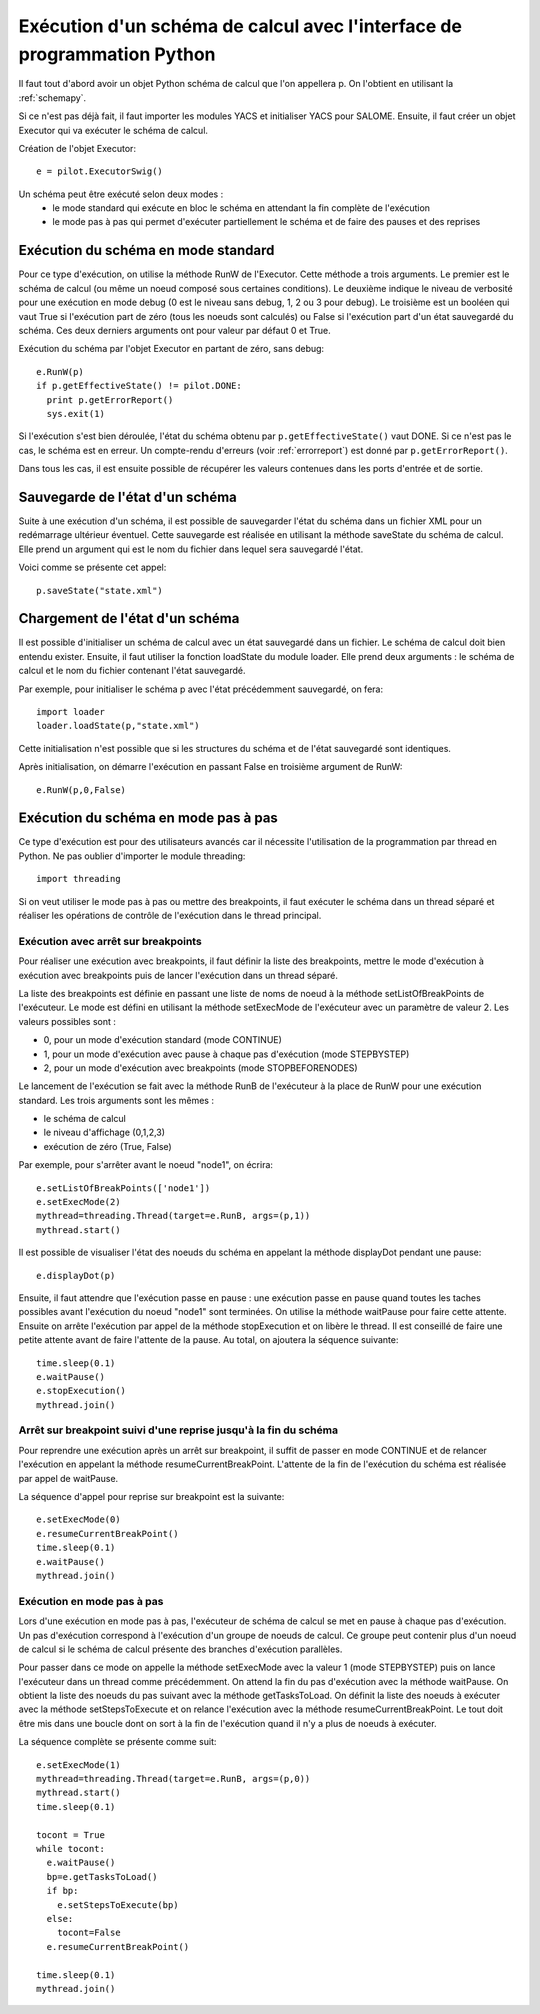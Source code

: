 
.. _execpy:

Exécution d'un schéma de calcul avec l'interface de programmation Python
==========================================================================
Il faut tout d'abord avoir un objet Python schéma de calcul que l'on appellera p.
On l'obtient en utilisant la :ref:`schemapy`.

Si ce n'est pas déjà fait, il faut importer les modules YACS et initialiser YACS
pour SALOME. Ensuite, il faut créer un objet Executor qui va exécuter le schéma de calcul.

Création de l'objet Executor::

   e = pilot.ExecutorSwig()

Un schéma peut être exécuté selon deux modes :
  - le mode standard qui exécute en bloc le schéma en attendant la fin complète 
    de l'exécution
  - le mode pas à pas qui permet d'exécuter partiellement le schéma et de faire
    des pauses et des reprises

Exécution du schéma en mode standard
----------------------------------------
Pour ce type d'exécution, on utilise la méthode RunW de l'Executor. Cette méthode a trois arguments.
Le premier est le schéma de calcul (ou même un noeud composé sous certaines conditions). Le deuxième
indique le niveau de verbosité pour une exécution en mode debug (0 est le niveau sans debug, 1, 2 ou 3
pour debug). Le troisième est un booléen qui vaut True si l'exécution part de zéro (tous les noeuds
sont calculés) ou False si l'exécution part d'un état sauvegardé du schéma. Ces deux derniers arguments
ont pour valeur par défaut 0 et True.

Exécution du schéma par l'objet Executor en partant de zéro, sans debug::

   e.RunW(p)
   if p.getEffectiveState() != pilot.DONE:
     print p.getErrorReport()
     sys.exit(1)

Si l'exécution s'est bien déroulée, l'état du schéma obtenu par ``p.getEffectiveState()``
vaut DONE. Si ce n'est pas le cas, le schéma est en erreur. Un compte-rendu d'erreurs (voir :ref:`errorreport`)
est donné par ``p.getErrorReport()``.

Dans tous les cas, il est ensuite possible de récupérer les valeurs contenues dans les ports
d'entrée et de sortie.

Sauvegarde de l'état d'un schéma 
------------------------------------
Suite à une exécution d'un schéma, il est possible de sauvegarder l'état du schéma dans un fichier
XML pour un redémarrage ultérieur éventuel. Cette sauvegarde est réalisée en utilisant la méthode
saveState du schéma de calcul. Elle prend un argument qui est le nom du fichier dans lequel
sera sauvegardé l'état.

Voici comme se présente cet appel::

  p.saveState("state.xml")

Chargement de l'état d'un schéma
------------------------------------
Il est possible d'initialiser un schéma de calcul avec un état sauvegardé dans un fichier. Le schéma
de calcul doit bien entendu exister. Ensuite, il faut utiliser la fonction loadState du module loader. 
Elle prend deux arguments : le schéma de calcul et le nom du fichier contenant l'état sauvegardé.

Par exemple, pour initialiser le schéma p avec l'état précédemment sauvegardé, on fera::

  import loader
  loader.loadState(p,"state.xml")

Cette initialisation n'est possible que si les structures du schéma et de l'état sauvegardé sont identiques.

Après initialisation, on démarre l'exécution en passant False en troisième argument de RunW::

  e.RunW(p,0,False)

Exécution du schéma en mode pas à pas
----------------------------------------
Ce type d'exécution est pour des utilisateurs avancés car il nécessite l'utilisation de la programmation
par thread en Python. Ne pas oublier d'importer le module threading::

  import threading

Si on veut utiliser le mode pas à pas ou mettre des breakpoints, il faut exécuter le schéma dans un thread
séparé et réaliser les opérations de contrôle de l'exécution dans le thread principal. 

Exécution avec arrêt sur breakpoints
+++++++++++++++++++++++++++++++++++++++
Pour réaliser une exécution avec breakpoints, il faut définir la liste des breakpoints, mettre le mode
d'exécution à exécution avec breakpoints puis de lancer l'exécution dans un thread séparé.

La liste des breakpoints est définie en passant une liste de noms de noeud à la méthode setListOfBreakPoints
de l'exécuteur.
Le mode est défini en utilisant la méthode setExecMode de l'exécuteur avec un paramètre de valeur 2.
Les valeurs possibles sont :
  
- 0, pour un mode d'exécution standard (mode CONTINUE)
- 1, pour un mode d'exécution avec pause à chaque pas d'exécution (mode STEPBYSTEP)
- 2, pour un mode d'exécution avec breakpoints (mode STOPBEFORENODES)

Le lancement de l'exécution se fait avec la méthode RunB de l'exécuteur à la place de RunW pour une exécution
standard. Les trois arguments sont les mêmes :

- le schéma de calcul
- le niveau d'affichage (0,1,2,3)
- exécution de zéro (True, False)

Par exemple, pour s'arrêter avant le noeud "node1", on écrira::

  e.setListOfBreakPoints(['node1'])
  e.setExecMode(2)
  mythread=threading.Thread(target=e.RunB, args=(p,1))
  mythread.start()

Il est possible de visualiser l'état des noeuds du schéma en appelant la méthode 
displayDot pendant une pause::

  e.displayDot(p)

Ensuite, il faut attendre que l'exécution passe en pause : une exécution passe en pause
quand toutes les taches possibles avant l'exécution du noeud "node1" sont terminées.
On utilise la méthode waitPause pour faire cette attente. Ensuite on arrête l'exécution
par appel de la méthode stopExecution et on libère le thread. Il est conseillé de faire
une petite attente avant de faire l'attente de la pause.
Au total, on ajoutera la séquence suivante::

  time.sleep(0.1)
  e.waitPause()
  e.stopExecution()
  mythread.join()

Arrêt sur breakpoint suivi d'une reprise jusqu'à la fin du schéma
++++++++++++++++++++++++++++++++++++++++++++++++++++++++++++++++++
Pour reprendre une exécution après un arrêt sur breakpoint, il suffit de passer en mode
CONTINUE et de relancer l'exécution en appelant la méthode resumeCurrentBreakPoint.
L'attente de la fin de l'exécution du schéma est réalisée par appel de waitPause.

La séquence d'appel pour reprise sur breakpoint est la suivante::

  e.setExecMode(0)
  e.resumeCurrentBreakPoint()
  time.sleep(0.1)
  e.waitPause()
  mythread.join()

Exécution en mode pas à pas
+++++++++++++++++++++++++++++
Lors d'une exécution en mode pas à pas, l'exécuteur de schéma de calcul se met en pause
à chaque pas d'exécution. Un pas d'exécution correspond à l'exécution d'un groupe de noeuds
de calcul. Ce groupe peut contenir plus d'un noeud de calcul si le schéma de calcul 
présente des branches d'exécution parallèles.

Pour passer dans ce mode on appelle la méthode setExecMode avec la valeur 1 (mode STEPBYSTEP) puis
on lance l'exécuteur dans un thread comme précédemment. On attend la fin du pas d'exécution avec 
la méthode waitPause. On obtient la liste des noeuds du pas suivant avec la méthode getTasksToLoad.
On définit la liste des noeuds à exécuter avec la méthode setStepsToExecute et on relance l'exécution
avec la méthode resumeCurrentBreakPoint.
Le tout doit être mis dans une boucle dont on sort à la fin de l'exécution quand il n'y a plus de noeuds
à exécuter.

La séquence complète se présente comme suit::

  e.setExecMode(1)
  mythread=threading.Thread(target=e.RunB, args=(p,0))
  mythread.start()
  time.sleep(0.1)

  tocont = True
  while tocont:
    e.waitPause()
    bp=e.getTasksToLoad()
    if bp:
      e.setStepsToExecute(bp)
    else:
      tocont=False
    e.resumeCurrentBreakPoint()

  time.sleep(0.1)
  mythread.join()


